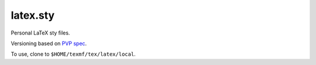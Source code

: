 #########
latex.sty
#########

|License: MIT|

Personal LaTeX sty files.

Versioning based on `PVP spec <https://pvp.haskell.org/>`_.

To use, clone to ``$HOME/texmf/tex/latex/local``.

.. |License: MIT| image:: https://img.shields.io/badge/License-MIT-yellow.svg
	:target: https://opensource.org/licenses/MIT

